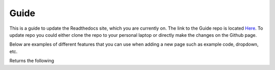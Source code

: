 Guide
=====

This is a guide to update the Readthedocs site, which you are currently on. The link to the Guide repo is located `Here <https://github.com/M-STARX/Guide>`_. To update repo you could either clone the repo to your personal laptop or directly make the changes on the Github page.


Below are examples of different features that you can use when adding a new page such as example code, dropdown, etc.

.. code-block::bash

   ..code-block::bash

      $ git clone <repo_link>

Returns the following

.. code-block::bash

   ..code-block::bash

      $ git clone <repo_link>

